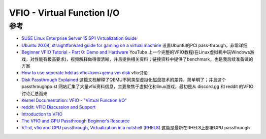 .. _vfio:

==============================
VFIO - Virtual Function I/O
==============================

参考
======

- `SUSE Linux Enterprise Server 15 SP1 Virtualization Guide <https://documentation.suse.com/sles/15-SP1/html/SLES-all/book-virt.html>`_
- `Ubuntu 20.04, straightforward guide for gaming on a virtual machine <https://mathiashueber.com/pci-passthrough-ubuntu-2004-virtual-machine/>`_ 设置Ubuntu的PCI pass-through，非常详细
- `Beginner VFIO Tutorial - Part 0: Demo and Hardware <https://www.youtube.com/watch?v=fFz44XivxWI>`_ YouTube 上一个完整的VFIO教程(在Linux虚拟机中玩Windows游戏，对性能有极高要求)，视频解释做得很清晰，并且提供相关资料；链接资料中提供了benchmark，也是我后续准备做的方案
- `How to use seperate hdd as vfio+kvm+qemu vm disk <https://forum.level1techs.com/t/how-to-use-seperate-hdd-as-vfio-kvm-qemu-vm-disk/149623>`_ vfio讨论
- `Disk Passthrough Explained <https://passthroughpo.st/disk-passthrough-explained/>`_ 这篇文档解释了QEMU不同类型虚拟化磁盘技术的差异，简单明了；并且这个 passthroughpo.st 网站汇集了大量vfio资料信息，主要聚焦于虚拟化和linux游戏，最初是从 discord.gg 和 reddit 的VFIO讨论汇总而来
- `Kernel Documentation: VFIO - "Virtual Function I/O" <https://www.kernel.org/doc/Documentation/vfio.txt>`_
- `reddit: VFIO Discussion and Support <https://www.reddit.com/r/VFIO/>`_
- `Introduction to VFIO <https://insujang.github.io/2017-04-27/introduction-to-vfio/>`_
- `The VFIO and GPU Passthrough Beginner’s Resource <https://forum.level1techs.com/t/the-vfio-and-gpu-passthrough-beginners-resource/129897>`_
- `VT-d, vfio and GPU passthrough, Virtualization in a nutshell (RHEL8) <https://blog.sakuragawa.moe/vt-d-vfio-and-gpu-passthrough-virtualization-in-a-nutshell-rhel8/>`_ 这篇是最新在RHEL8上部署GPU passthrough
